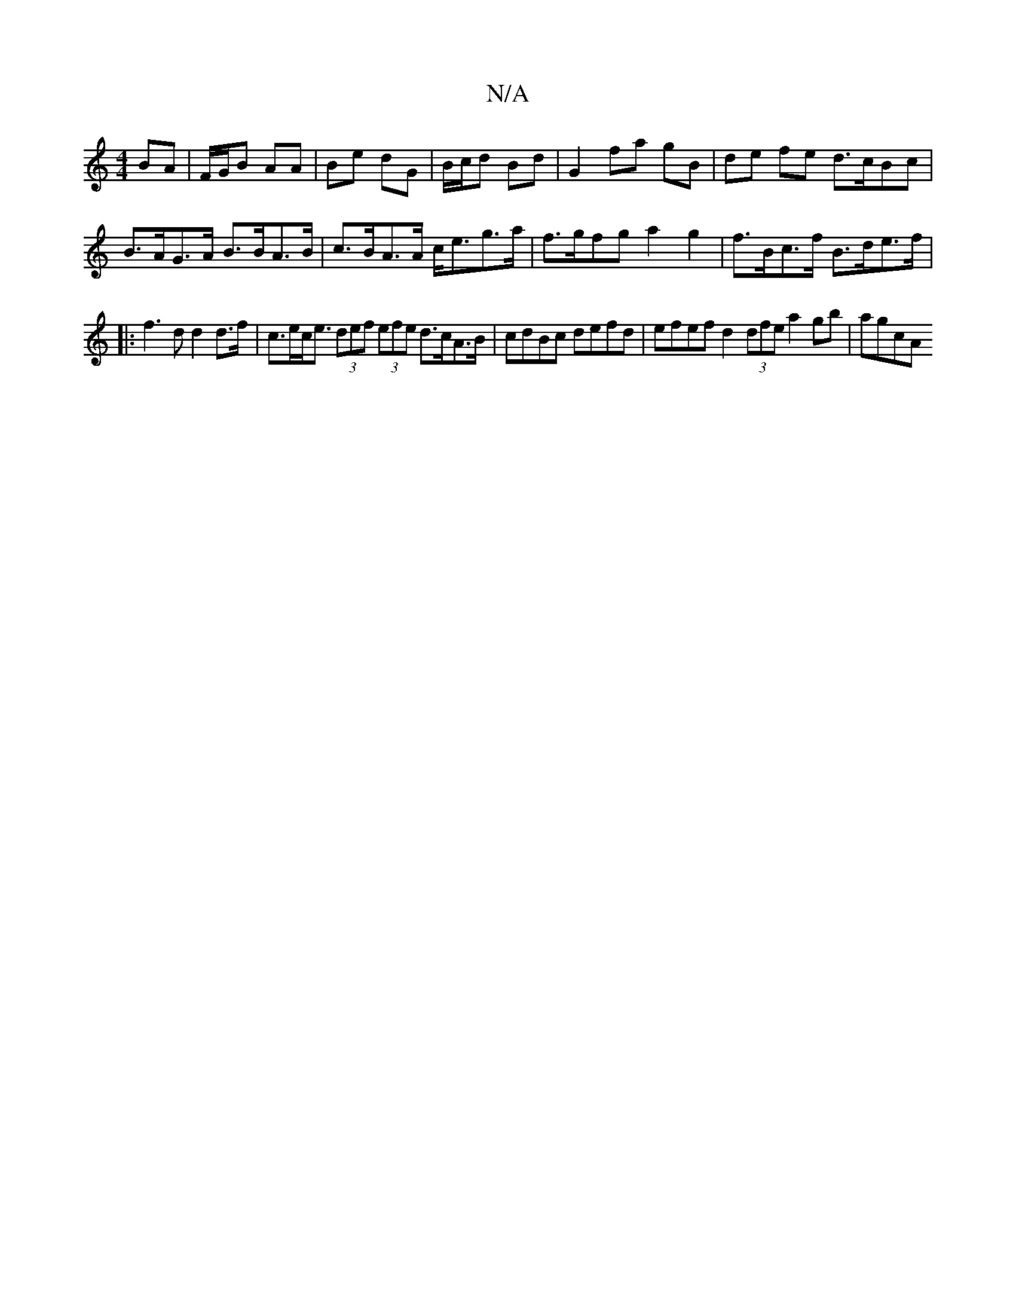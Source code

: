 X:1
T:N/A
M:4/4
R:N/A
K:Cmajor
BA | F/G/B AA | Be dG | B/c/d Bd | G2 fa gB | de fe d>cBc | B>AG>A B>BA>B | c>BA>A c<eg>a | f>gfg a2g2|f>Bc>f B>de>f |
|: f3 d d2d>f|c>ec<e (3def (3efe d>cA>B | cdBc defd | efef d2 (3dfe a2 gb | agcA 
